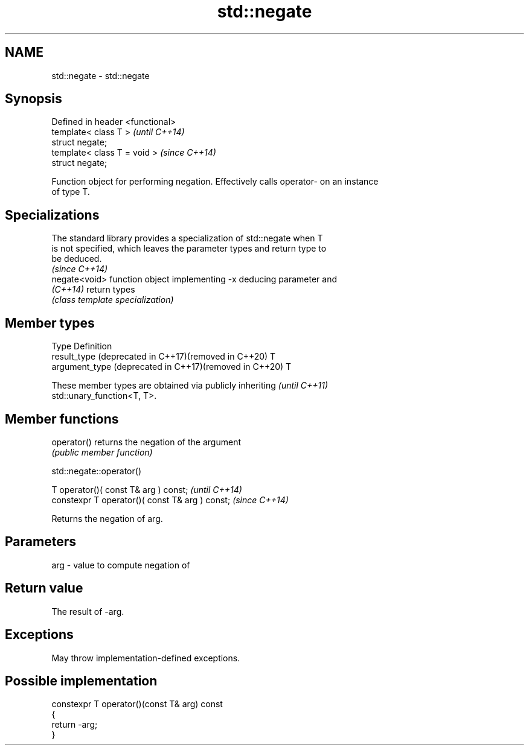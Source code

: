 .TH std::negate 3 "2024.06.10" "http://cppreference.com" "C++ Standard Libary"
.SH NAME
std::negate \- std::negate

.SH Synopsis
   Defined in header <functional>
   template< class T >             \fI(until C++14)\fP
   struct negate;
   template< class T = void >      \fI(since C++14)\fP
   struct negate;

   Function object for performing negation. Effectively calls operator- on an instance
   of type T.

.SH Specializations

   The standard library provides a specialization of std::negate when T
   is not specified, which leaves the parameter types and return type to
   be deduced.
                                                                          \fI(since C++14)\fP
   negate<void> function object implementing -x deducing parameter and
   \fI(C++14)\fP      return types
                \fI(class template specialization)\fP 

.SH Member types

   Type                                                  Definition
   result_type (deprecated in C++17)(removed in C++20)   T
   argument_type (deprecated in C++17)(removed in C++20) T

   These member types are obtained via publicly inheriting                \fI(until C++11)\fP
   std::unary_function<T, T>.

.SH Member functions

   operator() returns the negation of the argument
              \fI(public member function)\fP

std::negate::operator()

   T operator()( const T& arg ) const;            \fI(until C++14)\fP
   constexpr T operator()( const T& arg ) const;  \fI(since C++14)\fP

   Returns the negation of arg.

.SH Parameters

   arg - value to compute negation of

.SH Return value

   The result of -arg.

.SH Exceptions

   May throw implementation-defined exceptions.

.SH Possible implementation

   constexpr T operator()(const T& arg) const
   {
       return -arg;
   }
